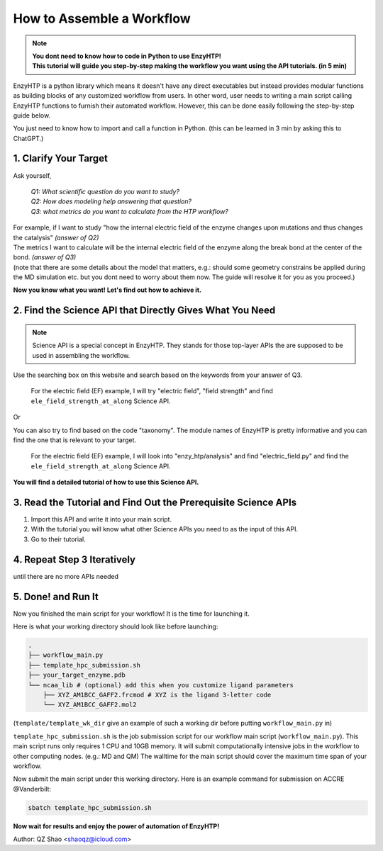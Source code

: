 ==============================================
 How to Assemble a Workflow
==============================================

.. note::

    | **You dont need to know how to code in Python to use EnzyHTP!**
    | **This tutorial will guide you step-by-step making the workflow you want
        using the API tutorials. (in 5 min)**

EnzyHTP is a python library which means it doesn't have any
direct executables but instead provides modular functions as
building blocks of any customized workflow from users. In other
word, user needs to writing a main script calling EnzyHTP functions
to furnish their automated workflow. However, this can be done easily
following the step-by-step guide below.

You just need to know how to import and call a function in Python. (this can be learned in 3 min by asking this to ChatGPT.)

1. Clarify Your Target
==============================================

Ask yourself, 
    
    | *Q1: What scientific question do you want to study?*
    | *Q2: How does modeling help answering that question?*
    | *Q3: what metrics do you want to calculate from the HTP workflow?*

| For example, if I want to study "how the internal electric field of the enzyme
    changes upon mutations and thus changes the catalysis" *(answer of Q2)*
| The metrics I want to calculate will be the internal electric field of the enzyme
    along the break bond at the center of the bond. *(answer of Q3)*

| (note that there are some details about the model that matters, e.g.: should some
    geometry constrains be applied during the MD simulation etc. but you dont need
    to worry about them now. The guide will resolve it for you as you proceed.)

**Now you know what you want! Let's find out how to achieve it.**

2. Find the Science API that Directly Gives What You Need
==========================================================================

.. note::

    Science API is a special concept in EnzyHTP. They stands for those top-layer APIs
    the are supposed to be used in assembling the workflow.

Use the searching box on this website and search based on the keywords from
your answer of Q3. 

    For the electric field (EF) example, I will try "electric field", "field strength"
    and find ``ele_field_strength_at_along`` Science API.

Or

You can also try to find based on the code "taxonomy". The module names of EnzyHTP
is pretty informative and you can find the one that is relevant to your target.

    For the electric field (EF) example, I will look into "enzy_htp/analysis" and find "electric_field.py"
    and find the ``ele_field_strength_at_along`` Science API.

**You will find a detailed tutorial of how to use this Science API.**

3. Read the Tutorial and Find Out the Prerequisite Science APIs
=========================================================================================

.. panels::

    :column: col-lg-12 col-md-12 col-sm-12 col-xs-12 p-2 text-left

    The tutorial of the Science API will contain 

    - ``Briefs`` section
        that briefly explains what does it do and the science behind this API.

    - ``Input/Output`` section
        This section will tell you 

        - What input information you should prepare

        - How to obtain those input information (either form **clarification** of what you need, or from other **Science APIs**.)

        - What output you should expect.
        
        | 
        | There will be a dataflow diagram in this section.

    - ``Arguments`` section

        | This section will explain every available arguments of this Science API.
        | There will be presented as *frequently used arguments* and *rarely used arguments* (folded).
        | There will also be advices of how to set the value of each arguments

    - ``Example`` section

        This section will give example codes of this Science API in most of its use cases.

1. Import this API and write it into your main script.
2. With the tutorial you will know what other Science APIs you need to as the input of this API.
3. Go to their tutorial.

4. Repeat Step 3 Iteratively
=========================================================================================
until there are no more APIs needed

5. Done! and Run It
=========================================================================================
Now you finished the main script for your workflow! It is the time for launching it.

Here is what your working directory should look like before launching:

.. code:: bash

    .
    ├── workflow_main.py
    ├── template_hpc_submission.sh
    ├── your_target_enzyme.pdb
    └── ncaa_lib # (optional) add this when you customize ligand parameters
        ├── XYZ_AM1BCC_GAFF2.frcmod # XYZ is the ligand 3-letter code
        └── XYZ_AM1BCC_GAFF2.mol2

(``template/template_wk_dir`` give an example of such a working dir before putting ``workflow_main.py`` in)

``template_hpc_submission.sh`` is the job submission script for our workflow main script (``workflow_main.py``).
This main script runs only requires 1 CPU and 10GB memory.
It will submit computationally intensive jobs in the workflow to other computing nodes. (e.g.: MD and QM) 
The walltime for the main script should cover the maximum time span of your workflow.

.. dropdown:: :fa:`eye,mr-1` **Do this** if you are NOT in Vanderbilt...

    You may also need to modify the ``template_hpc_submission.sh`` to match with your local cluster. Here are some instructions:

    In ``template_hpc_submission.sh``:

    1. Change ``line 1-10`` (resource settings) to match your local cluster's scheduler syntax. (checkout the submission script you normally use)
    2. Change ``line 12-24`` (environment settings) to match your local environmental setting (e.g.: how you normally load Gaussian, AmberTool, and Multiwfn)
    3. (TODO) also change the script name

.. dropdown:: :fa:`eye,mr-1` **Do this** if you are in Vanderbilt...

    In ``template_hpc_submission.sh``:

    1. Change ``xxx`` in ``line 3`` to a valid value. (e.g.: yang_lab)
    2. Change ``EFdesMD`` in ``line 2`` to a customized name for your workflow
    3. Change the path of conda ``line 22`` and the path of EnzyHTP ``line 24`` to match your own paths

Now submit the main script under this working directory. Here is an example command for submission on ACCRE @Vanderbilt:

.. code:: bash

    sbatch template_hpc_submission.sh

**Now wait for results and enjoy the power of automation of EnzyHTP!**

Author: QZ Shao <shaoqz@icloud.com>
